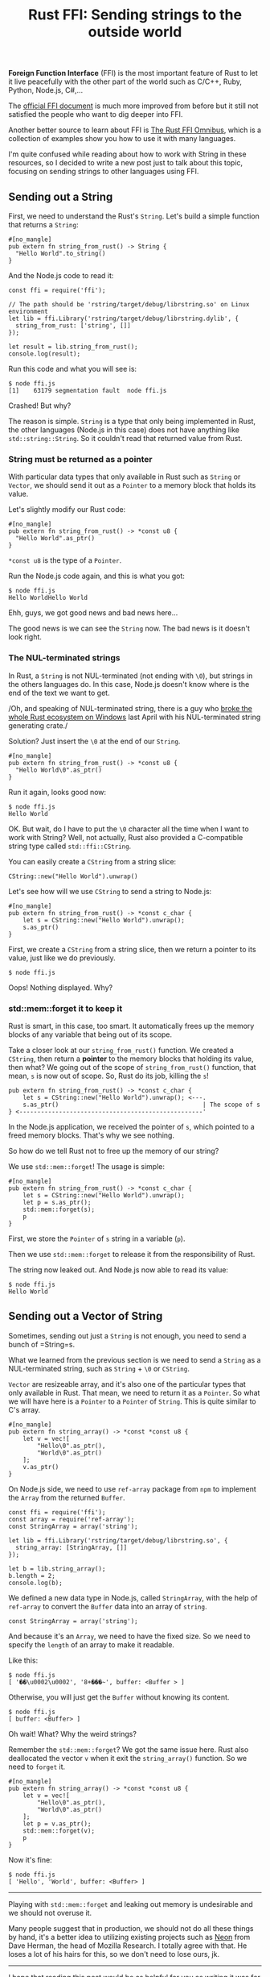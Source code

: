 #+TITLE: Rust FFI: Sending strings to the outside world
#+OPTIONS: timestamp:nil
#+HTML_HEAD: <link rel="stylesheet" type="text/css" href="css/hack.css" />
#+HTML_HEAD: <script async src="https://www.googletagmanager.com/gtag/js?id=UA-121604637-1"></script> <script> window.dataLayer = window.dataLayer || []; function gtag(){dataLayer.push(arguments);} gtag('js', new Date()); gtag('config', 'UA-121604637-1'); </script>
#+HTML_LINK_HOME: /

*Foreign Function Interface* (FFI) is the most important feature of Rust
to let it live peacefully with the other part of the world such as
C/C++, Ruby, Python, Node.js, C#,...

The [[https://doc.rust-lang.org/book/ffi.html][official FFI document]]
is much more improved from before but it still not satisfied the people
who want to dig deeper into FFI.

Another better source to learn about FFI is
[[http://jakegoulding.com/rust-ffi-omnibus/basics/][The Rust FFI Omnibus]], which is a collection of examples show you how to use it with
many languages.

I'm quite confused while reading about how to work with String in these
resources, so I decided to write a new post just to talk about this
topic, focusing on sending strings to other languages using FFI.

** Sending out a String
   :PROPERTIES:
   :CUSTOM_ID: sending-out-a-string
   :END:

First, we need to understand the Rust's =String=. Let's build a simple
function that returns a =String=:

#+BEGIN_EXAMPLE
    #[no_mangle]
    pub extern fn string_from_rust() -> String {
      "Hello World".to_string()
    }
#+END_EXAMPLE

And the Node.js code to read it:

#+BEGIN_SRC
    const ffi = require('ffi');

    // The path should be 'rstring/target/debug/librstring.so' on Linux environment
    let lib = ffi.Library('rstring/target/debug/librstring.dylib', {
      string_from_rust: ['string', []]
    });

    let result = lib.string_from_rust();
    console.log(result);
#+END_SRC

Run this code and what you will see is:

#+BEGIN_SRC
    $ node ffi.js
    [1]    63179 segmentation fault  node ffi.js
#+END_SRC

Crashed! But why?

The reason is simple. =String= is a type that only being implemented in
Rust, the other languages (Node.js in this case) does not have anything
like =std::string::String=. So it couldn't read that returned value from
Rust.

*** String must be returned as a pointer
    :PROPERTIES:
    :CUSTOM_ID: string-must-be-returned-as-a-pointer
    :END:

With particular data types that only available in Rust such as =String=
or =Vector=, we should send it out as a =Pointer= to a memory block that
holds its value.

Let's slightly modify our Rust code:

#+BEGIN_EXAMPLE
    #[no_mangle]
    pub extern fn string_from_rust() -> *const u8 {
      "Hello World".as_ptr()
    }
#+END_EXAMPLE

=*const u8= is the type of a =Pointer=.

Run the Node.js code again, and this is what you got:

#+BEGIN_SRC
    $ node ffi.js
    Hello WorldHello World
#+END_SRC

Ehh, guys, we got good news and bad news here...

The good news is we can see the =String= now. The bad news is it doesn't
look right.

*** The NUL-terminated strings
    :PROPERTIES:
    :CUSTOM_ID: the-nul-terminated-strings
    :END:

In Rust, a =String= is not NUL-terminated (not ending with =\0=), but
strings in the others languages do. In this case, Node.js doesn't know
where is the end of the text we want to get.

/Oh, and speaking of NUL-terminated string, there is a guy who
[[http://sasheldon.com/blog/2017/05/07/how-i-broke-cargo-for-windows/][broke
the whole Rust ecosystem on Windows]] last April with his NUL-terminated
string generating crate./

Solution? Just insert the =\0= at the end of our =String=.

#+BEGIN_EXAMPLE
    #[no_mangle]
    pub extern fn string_from_rust() -> *const u8 {
      "Hello World\0".as_ptr()
    }
#+END_EXAMPLE

Run it again, looks good now:

#+BEGIN_SRC
    $ node ffi.js
    Hello World
#+END_SRC

OK. But wait, do I have to put the =\0= character all the time when I
want to work with String? Well, not actually, Rust also provided a
C-compatible string type called =std::ffi::CString=.

You can easily create a =CString= from a string slice:

#+BEGIN_EXAMPLE
    CString::new("Hello World").unwrap()
#+END_EXAMPLE

Let's see how will we use =CString= to send a string to Node.js:

#+BEGIN_EXAMPLE
    #[no_mangle]
    pub extern fn string_from_rust() -> *const c_char {
        let s = CString::new("Hello World").unwrap();
        s.as_ptr()
    }
#+END_EXAMPLE

First, we create a =CString= from a string slice, then we return a
pointer to its value, just like we do previously.

#+BEGIN_SRC
    $ node ffi.js
#+END_SRC

Oops! Nothing displayed. Why?

*** std::mem::forget it to keep it
    :PROPERTIES:
    :CUSTOM_ID: stdmemforget-it-to-keep-it
    :END:

Rust is smart, in this case, too smart. It automatically frees up the
memory blocks of any variable that being out of its scope.

Take a closer look at our =string_from_rust()= function. We created a
=CString=, then return a *pointer* to the memory blocks that holding its
value, then what? We going out of the scope of =string_from_rust()=
function, that mean, =s= is now out of scope. So, Rust do its job,
killing the =s=!

#+BEGIN_EXAMPLE
    pub extern fn string_from_rust() -> *const c_char { 
        let s = CString::new("Hello World").unwrap(); <---.  
        s.as_ptr()                                        | The scope of s
    } <---------------------------------------------------'
#+END_EXAMPLE

In the Node.js application, we received the pointer of =s=, which
pointed to a freed memory blocks. That's why we see nothing.

So how do we tell Rust not to free up the memory of our string?

We use =std::mem::forget=! The usage is simple:

#+BEGIN_EXAMPLE
    #[no_mangle]
    pub extern fn string_from_rust() -> *const c_char {
        let s = CString::new("Hello World").unwrap();
        let p = s.as_ptr();
        std::mem::forget(s);
        p
    }
#+END_EXAMPLE

First, we store the =Pointer= of =s= string in a variable (=p=).

Then we use =std::mem::forget= to release it from the responsibility of
Rust.

The string now leaked out. And Node.js now able to read its value:

#+BEGIN_SRC
    $ node ffi.js
    Hello World
#+END_SRC

** Sending out a Vector of String
   :PROPERTIES:
   :CUSTOM_ID: sending-out-a-vector-of-string
   :END:

Sometimes, sending out just a =String= is not enough, you need to send a
bunch of =String=s.

What we learned from the previous section is we need to send a =String=
as a NUL-terminated string, such as =String= + =\0= or =CString=.

=Vector= are resizeable array, and it's also one of the particular types
that only available in Rust. That mean, we need to return it as a
=Pointer=. So what we will have here is a =Pointer= to a =Pointer= of
=String=. This is quite similar to C's array.

#+BEGIN_EXAMPLE
    #[no_mangle]
    pub extern fn string_array() -> *const *const u8 {
        let v = vec![
            "Hello\0".as_ptr(),
            "World\0".as_ptr()
        ];
        v.as_ptr()
    }
#+END_EXAMPLE

On Node.js side, we need to use =ref-array= package from =npm= to
implement the =Array= from the returned =Buffer=.

#+BEGIN_SRC
    const ffi = require('ffi');
    const array = require('ref-array');
    const StringArray = array('string');

    let lib = ffi.Library('rstring/target/debug/librstring.so', {
      string_array: [StringArray, []]
    });

    let b = lib.string_array();
    b.length = 2;
    console.log(b);
#+END_SRC

We defined a new data type in Node.js, called =StringArray=, with the
help of =ref-array= to convert the =Buffer= data into an array of
=string=.

#+BEGIN_SRC
    const StringArray = array('string');
#+END_SRC

And because it's an =Array=, we need to have the fixed size. So we need
to specify the =length= of an array to make it readable.

Like this:

#+BEGIN_SRC
    $ node ffi.js
    [ '��\u0002\u0002', '8+���~', buffer: <Buffer > ]
#+END_SRC

Otherwise, you will just get the =Buffer= without knowing its content.

#+BEGIN_SRC
    $ node ffi.js
    [ buffer: <Buffer> ]
#+END_SRC

Oh wait! What? Why the weird strings?

Remember the =std::mem::forget=? We got the same issue here. Rust also
deallocated the vector =v= when it exit the =string_array()= function.
So we need to =forget= it.

#+BEGIN_EXAMPLE
    #[no_mangle]
    pub extern fn string_array() -> *const *const u8 {
        let v = vec![
            "Hello\0".as_ptr(),
            "World\0".as_ptr()
        ];
        let p = v.as_ptr();
        std::mem::forget(v);
        p
    }
#+END_EXAMPLE

Now it's fine:

#+BEGIN_SRC
    $ node ffi.js
    [ 'Hello', 'World', buffer: <Buffer> ]
#+END_SRC

--------------

Playing with =std::mem::forget= and leaking out memory is undesirable
and we should not overuse it.

Many people suggest that in production, we should not do all these
things by hand, it's a better idea to utilizing existing projects such
as [[https://github.com/neon-bindings/neon][Neon]] from Dave Herman, the
head of Mozilla Research. I totally agree with that. He loses a lot of
his hairs for this, so we don't need to lose ours, jk.

--------------

I hope that reading this post would be as helpful for you as writing it
was for me. Any feedback would be greatly appreciated.

Please feel free to leave a comment on my [[https://news.ycombinator.com/item?id=14336140][HackerNews]] and [[https://www.reddit.com/r/rust/comments/6b4ngv/rust_ffi_sending_strings_to_the_outside_world/][Reddit]] post.

--------------

Hey, thanks to HN and Reddit peoples, there are a lot of feedbacks. I
have updated some parts in this post, and I will keep updating. Thank
you so much!
